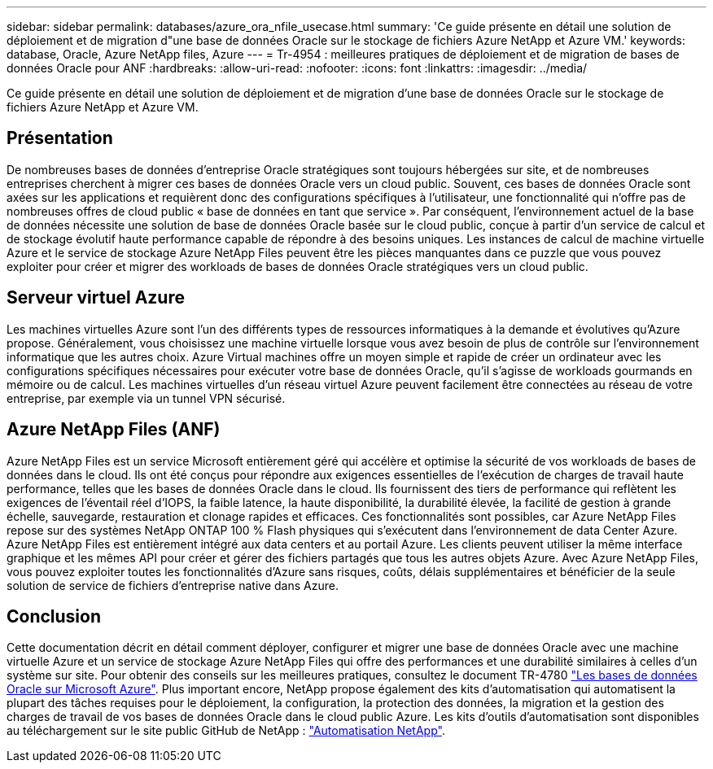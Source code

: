 ---
sidebar: sidebar 
permalink: databases/azure_ora_nfile_usecase.html 
summary: 'Ce guide présente en détail une solution de déploiement et de migration d"une base de données Oracle sur le stockage de fichiers Azure NetApp et Azure VM.' 
keywords: database, Oracle, Azure NetApp files, Azure 
---
= Tr-4954 : meilleures pratiques de déploiement et de migration de bases de données Oracle pour ANF
:hardbreaks:
:allow-uri-read: 
:nofooter: 
:icons: font
:linkattrs: 
:imagesdir: ../media/


[role="lead"]
Ce guide présente en détail une solution de déploiement et de migration d'une base de données Oracle sur le stockage de fichiers Azure NetApp et Azure VM.



== Présentation

De nombreuses bases de données d'entreprise Oracle stratégiques sont toujours hébergées sur site, et de nombreuses entreprises cherchent à migrer ces bases de données Oracle vers un cloud public. Souvent, ces bases de données Oracle sont axées sur les applications et requièrent donc des configurations spécifiques à l'utilisateur, une fonctionnalité qui n'offre pas de nombreuses offres de cloud public « base de données en tant que service ». Par conséquent, l'environnement actuel de la base de données nécessite une solution de base de données Oracle basée sur le cloud public, conçue à partir d'un service de calcul et de stockage évolutif haute performance capable de répondre à des besoins uniques. Les instances de calcul de machine virtuelle Azure et le service de stockage Azure NetApp Files peuvent être les pièces manquantes dans ce puzzle que vous pouvez exploiter pour créer et migrer des workloads de bases de données Oracle stratégiques vers un cloud public.



== Serveur virtuel Azure

Les machines virtuelles Azure sont l'un des différents types de ressources informatiques à la demande et évolutives qu'Azure propose. Généralement, vous choisissez une machine virtuelle lorsque vous avez besoin de plus de contrôle sur l'environnement informatique que les autres choix. Azure Virtual machines offre un moyen simple et rapide de créer un ordinateur avec les configurations spécifiques nécessaires pour exécuter votre base de données Oracle, qu'il s'agisse de workloads gourmands en mémoire ou de calcul. Les machines virtuelles d'un réseau virtuel Azure peuvent facilement être connectées au réseau de votre entreprise, par exemple via un tunnel VPN sécurisé.



== Azure NetApp Files (ANF)

Azure NetApp Files est un service Microsoft entièrement géré qui accélère et optimise la sécurité de vos workloads de bases de données dans le cloud. Ils ont été conçus pour répondre aux exigences essentielles de l'exécution de charges de travail haute performance, telles que les bases de données Oracle dans le cloud. Ils fournissent des tiers de performance qui reflètent les exigences de l'éventail réel d'IOPS, la faible latence, la haute disponibilité, la durabilité élevée, la facilité de gestion à grande échelle, sauvegarde, restauration et clonage rapides et efficaces. Ces fonctionnalités sont possibles, car Azure NetApp Files repose sur des systèmes NetApp ONTAP 100 % Flash physiques qui s'exécutent dans l'environnement de data Center Azure. Azure NetApp Files est entièrement intégré aux data centers et au portail Azure. Les clients peuvent utiliser la même interface graphique et les mêmes API pour créer et gérer des fichiers partagés que tous les autres objets Azure. Avec Azure NetApp Files, vous pouvez exploiter toutes les fonctionnalités d'Azure sans risques, coûts, délais supplémentaires et bénéficier de la seule solution de service de fichiers d'entreprise native dans Azure.



== Conclusion

Cette documentation décrit en détail comment déployer, configurer et migrer une base de données Oracle avec une machine virtuelle Azure et un service de stockage Azure NetApp Files qui offre des performances et une durabilité similaires à celles d'un système sur site. Pour obtenir des conseils sur les meilleures pratiques, consultez le document TR-4780 link:https://www.netapp.com/media/17105-tr4780.pdf["Les bases de données Oracle sur Microsoft Azure"^]. Plus important encore, NetApp propose également des kits d'automatisation qui automatisent la plupart des tâches requises pour le déploiement, la configuration, la protection des données, la migration et la gestion des charges de travail de vos bases de données Oracle dans le cloud public Azure. Les kits d'outils d'automatisation sont disponibles au téléchargement sur le site public GitHub de NetApp : link:https://github.com/NetApp-Automation/["Automatisation NetApp"^].
